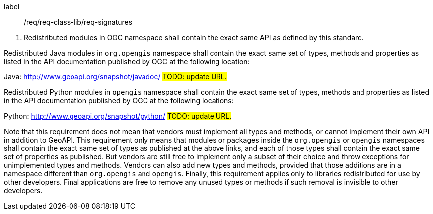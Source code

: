 [[req_signatures]]
[requirement]
====
[%metadata]
label:: /req/req-class-lib/req-signatures
[.component,class=conditions]
--
. Redistributed modules in OGC namespace shall contain the exact same API as defined by this standard.
--

[.component,class=part]
--
Redistributed Java modules in `org​.opengis` namespace shall contain the exact same set of types, methods and properties
as listed in the API documentation published by OGC at the following location:

Java: http://www.geoapi.org/snapshot/javadoc/ #TODO: update URL.#
--

[.component,class=part]
--
Redistributed Python modules in `opengis` namespace shall contain the exact same set of types, methods and properties
as listed in the API documentation published by OGC at the following locations:

Python: http://www.geoapi.org/snapshot/python/ #TODO: update URL.#
--
====

Note that this requirement does not mean that vendors must implement all types and methods,
or cannot implement their own API in addition to GeoAPI.
This requirement only means that modules or packages inside the `org​.opengis` or `opengis` namespaces
shall contain the exact same set of types as published at the above links,
and each of those types shall contain the exact same set of properties as published.
But vendors are still free to implement only a subset of their choice
and throw exceptions for unimplemented types and methods.
Vendors can also add new types and methods, provided that those additions are in a namespace
different than `org​.opengis` and `opengis`.
Finally, this requirement applies only to libraries redistributed for use by other developers.
Final applications are free to remove any unused types or methods if such removal is invisible to other developers.
